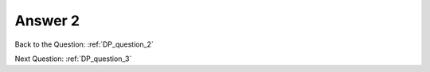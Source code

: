 .. Adding labels to the beginning of your lab is helpful for linking to the lab from other pages
.. _DP_answer_2:

-------------
Answer 2
-------------



.. figure:: images/a2.png


Back to the Question: :ref:`DP_question_2`

Next Question: :ref:`DP_question_3`

